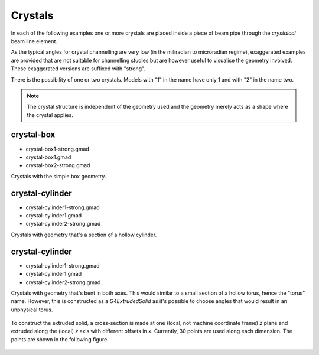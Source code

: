 Crystals
========

In each of the following examples one or more crystals are placed inside
a piece of beam pipe through the `crystalcol` beam line element.

As the typical angles for crystal channelling are very low (in the miliradian
to microradian regime), exaggerated examples are provided that are not
suitable for channelling studies but are however useful to visualise the
geometry involved. These exaggerated versions are suffixed with "strong".

There is the possibility of one or two crystals. Models with "1" in the name
have only 1 and with "2" in the name two.

.. note:: The crystal structure is independent of the geometry used and the
	  geometry merely acts as a shape where the crystal applies.

crystal-box
-----------

* crystal-box1-strong.gmad
* crystal-box1.gmad
* crystal-box2-strong.gmad

Crystals with the simple box geometry.

.. figure:: crystal-box1-strong.png
	    :width: 60%

.. figure:: crystal-box2-strong.png
	    :width: 60%

crystal-cylinder
----------------

* crystal-cylinder1-strong.gmad
* crystal-cylinder1.gmad
* crystal-cylinder2-strong.gmad

Crystals with geometry that's a section of a hollow cylinder.
  
.. figure:: crystal-cylinder1-strong.png
	    :width: 60%

.. figure:: crystal-cylinder2-strong.png
	    :width: 60%


crystal-cylinder
----------------

* crystal-cylinder1-strong.gmad
* crystal-cylinder1.gmad
* crystal-cylinder2-strong.gmad

Crystals with geometry that's bent in both axes. This would similar to a small
section of a hollow torus, hence the "torus" name. However, this is constructed
as a `G4ExtrudedSolid` as it's possible to choose angles that would result in
an unphysical torus.
		    
.. figure:: crystal-torus1-strong.png
	    :width: 60%

.. figure:: crystal-torus2-strong.png
	    :width: 60%

To construct the extruded solid, a cross-section is made at one (local, not machine
coordinate frame) `z` plane and extruded along the (local) `z` axis with different
offsets in `x`. Currently, 30 points are used along each dimension. The points are
shown in the following figure.
		    
.. figure:: crystal-torus2-strong-negz-cyrstals.png
	    :width: 40%
